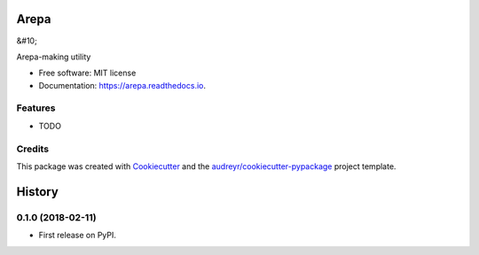 =====
Arepa
=====
&#10;

.. image:: https://img.shields.io/pypi/v/arepa.svg
        :target: https://pypi.python.org/pypi/arepa

.. image:: https://img.shields.io/travis/pydanny/arepa.svg
        :target: https://travis-ci.org/pydanny/arepa

.. image:: https://readthedocs.org/projects/arepa/badge/?version=latest
        :target: https://arepa.readthedocs.io/en/latest/?badge=latest
        :alt: Documentation Status




Arepa-making utility


* Free software: MIT license
* Documentation: https://arepa.readthedocs.io.


Features
--------

* TODO

Credits
-------

This package was created with Cookiecutter_ and the `audreyr/cookiecutter-pypackage`_ project template.

.. _Cookiecutter: https://github.com/audreyr/cookiecutter
.. _`audreyr/cookiecutter-pypackage`: https://github.com/audreyr/cookiecutter-pypackage


=======
History
=======

0.1.0 (2018-02-11)
------------------

* First release on PyPI.


